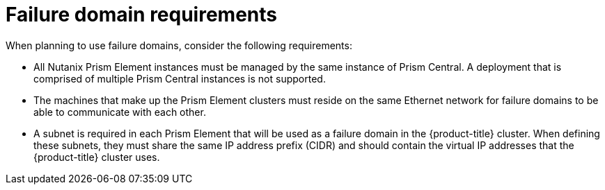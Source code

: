 // Module included in the following assemblies:
//
// * installing/installing_nutanix/nutanix-failure-domains.adoc
// * post_installation_configuration/adding-nutanix-failure-domains.adoc

:_mod-docs-content-type: CONCEPT
[id="installation-nutanix-failure-domains-req_{context}"]
= Failure domain requirements

When planning to use failure domains, consider the following requirements:

* All Nutanix Prism Element instances must be managed by the same instance of Prism Central. A deployment that is comprised of multiple Prism Central instances is not supported.
* The machines that make up the Prism Element clusters must reside on the same Ethernet network for failure domains to be able to communicate with each other.
* A subnet is required in each Prism Element that will be used as a failure domain in the {product-title} cluster. When defining these subnets, they must share the same IP address prefix (CIDR) and should contain the virtual IP addresses that the {product-title} cluster uses.
